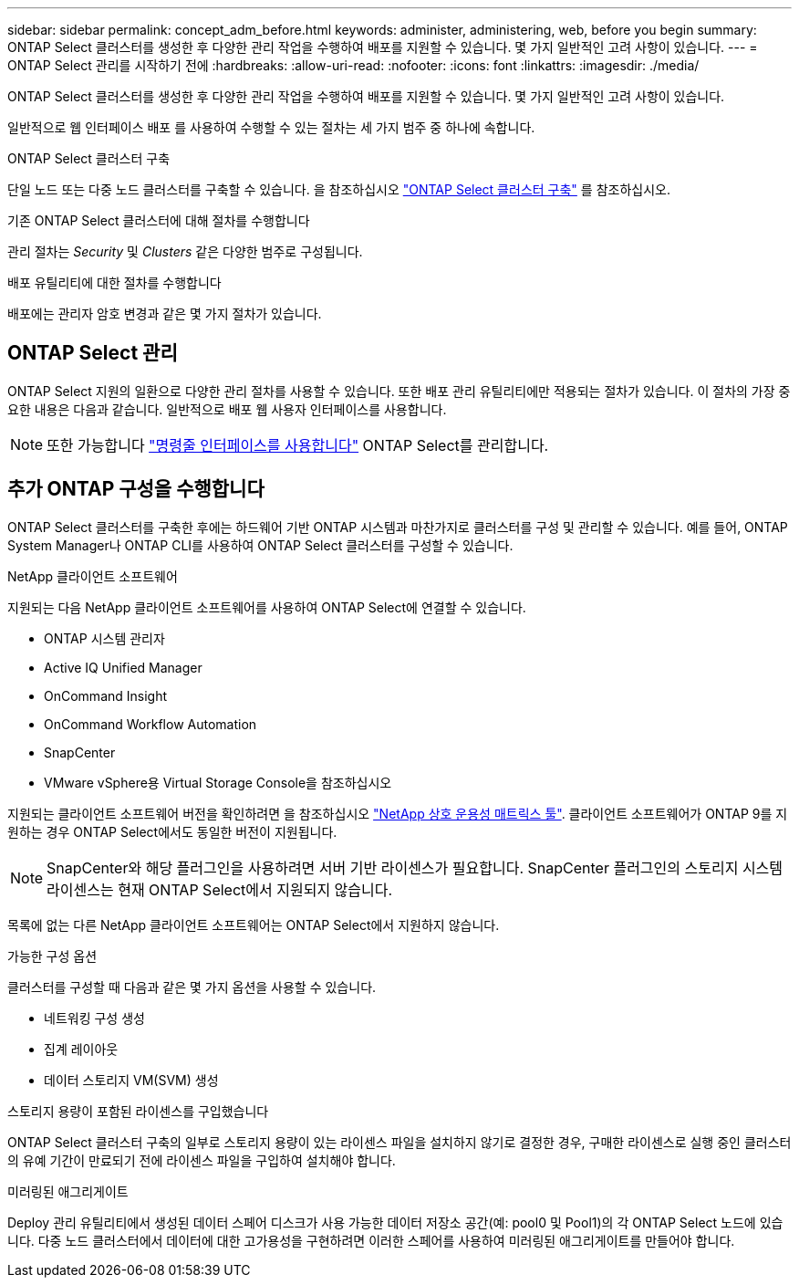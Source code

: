 ---
sidebar: sidebar 
permalink: concept_adm_before.html 
keywords: administer, administering, web, before you begin 
summary: ONTAP Select 클러스터를 생성한 후 다양한 관리 작업을 수행하여 배포를 지원할 수 있습니다. 몇 가지 일반적인 고려 사항이 있습니다. 
---
= ONTAP Select 관리를 시작하기 전에
:hardbreaks:
:allow-uri-read: 
:nofooter: 
:icons: font
:linkattrs: 
:imagesdir: ./media/


[role="lead"]
ONTAP Select 클러스터를 생성한 후 다양한 관리 작업을 수행하여 배포를 지원할 수 있습니다. 몇 가지 일반적인 고려 사항이 있습니다.

일반적으로 웹 인터페이스 배포 를 사용하여 수행할 수 있는 절차는 세 가지 범주 중 하나에 속합니다.

.ONTAP Select 클러스터 구축
단일 노드 또는 다중 노드 클러스터를 구축할 수 있습니다. 을 참조하십시오 link:task_deploy_cluster.html["ONTAP Select 클러스터 구축"] 를 참조하십시오.

.기존 ONTAP Select 클러스터에 대해 절차를 수행합니다
관리 절차는 _Security_ 및 _Clusters_ 같은 다양한 범주로 구성됩니다.

.배포 유틸리티에 대한 절차를 수행합니다
배포에는 관리자 암호 변경과 같은 몇 가지 절차가 있습니다.



== ONTAP Select 관리

ONTAP Select 지원의 일환으로 다양한 관리 절차를 사용할 수 있습니다. 또한 배포 관리 유틸리티에만 적용되는 절차가 있습니다. 이 절차의 가장 중요한 내용은 다음과 같습니다. 일반적으로 배포 웹 사용자 인터페이스를 사용합니다.


NOTE: 또한 가능합니다 link:https://docs.netapp.com/us-en/ontap-select/task_cli_signing_in.html["명령줄 인터페이스를 사용합니다"] ONTAP Select를 관리합니다.



== 추가 ONTAP 구성을 수행합니다

ONTAP Select 클러스터를 구축한 후에는 하드웨어 기반 ONTAP 시스템과 마찬가지로 클러스터를 구성 및 관리할 수 있습니다. 예를 들어, ONTAP System Manager나 ONTAP CLI를 사용하여 ONTAP Select 클러스터를 구성할 수 있습니다.

.NetApp 클라이언트 소프트웨어
지원되는 다음 NetApp 클라이언트 소프트웨어를 사용하여 ONTAP Select에 연결할 수 있습니다.

* ONTAP 시스템 관리자
* Active IQ Unified Manager
* OnCommand Insight
* OnCommand Workflow Automation
* SnapCenter
* VMware vSphere용 Virtual Storage Console을 참조하십시오


지원되는 클라이언트 소프트웨어 버전을 확인하려면 을 참조하십시오 link:https://mysupport.netapp.com/matrix/["NetApp 상호 운용성 매트릭스 툴"^]. 클라이언트 소프트웨어가 ONTAP 9를 지원하는 경우 ONTAP Select에서도 동일한 버전이 지원됩니다.


NOTE: SnapCenter와 해당 플러그인을 사용하려면 서버 기반 라이센스가 필요합니다. SnapCenter 플러그인의 스토리지 시스템 라이센스는 현재 ONTAP Select에서 지원되지 않습니다.

목록에 없는 다른 NetApp 클라이언트 소프트웨어는 ONTAP Select에서 지원하지 않습니다.

.가능한 구성 옵션
클러스터를 구성할 때 다음과 같은 몇 가지 옵션을 사용할 수 있습니다.

* 네트워킹 구성 생성
* 집계 레이아웃
* 데이터 스토리지 VM(SVM) 생성


.스토리지 용량이 포함된 라이센스를 구입했습니다
ONTAP Select 클러스터 구축의 일부로 스토리지 용량이 있는 라이센스 파일을 설치하지 않기로 결정한 경우, 구매한 라이센스로 실행 중인 클러스터의 유예 기간이 만료되기 전에 라이센스 파일을 구입하여 설치해야 합니다.

.미러링된 애그리게이트
Deploy 관리 유틸리티에서 생성된 데이터 스페어 디스크가 사용 가능한 데이터 저장소 공간(예: pool0 및 Pool1)의 각 ONTAP Select 노드에 있습니다. 다중 노드 클러스터에서 데이터에 대한 고가용성을 구현하려면 이러한 스페어를 사용하여 미러링된 애그리게이트를 만들어야 합니다.
